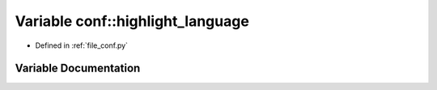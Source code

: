 .. _exhale_variable_namespaceconf_1a3117edf4443d9b8c70a9f0f44294ba79:

Variable conf::highlight_language
=================================

- Defined in :ref:`file_conf.py`


Variable Documentation
----------------------


.. doxygenvariable:: conf::highlight_language
